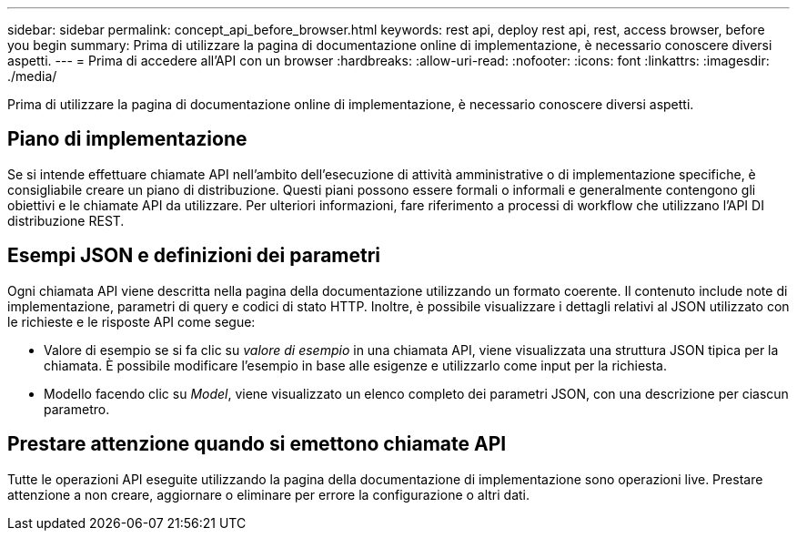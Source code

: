 ---
sidebar: sidebar 
permalink: concept_api_before_browser.html 
keywords: rest api, deploy rest api, rest, access browser, before you begin 
summary: Prima di utilizzare la pagina di documentazione online di implementazione, è necessario conoscere diversi aspetti. 
---
= Prima di accedere all'API con un browser
:hardbreaks:
:allow-uri-read: 
:nofooter: 
:icons: font
:linkattrs: 
:imagesdir: ./media/


[role="lead"]
Prima di utilizzare la pagina di documentazione online di implementazione, è necessario conoscere diversi aspetti.



== Piano di implementazione

Se si intende effettuare chiamate API nell'ambito dell'esecuzione di attività amministrative o di implementazione specifiche, è consigliabile creare un piano di distribuzione. Questi piani possono essere formali o informali e generalmente contengono gli obiettivi e le chiamate API da utilizzare. Per ulteriori informazioni, fare riferimento a processi di workflow che utilizzano l'API DI distribuzione REST.



== Esempi JSON e definizioni dei parametri

Ogni chiamata API viene descritta nella pagina della documentazione utilizzando un formato coerente. Il contenuto include note di implementazione, parametri di query e codici di stato HTTP. Inoltre, è possibile visualizzare i dettagli relativi al JSON utilizzato con le richieste e le risposte API come segue:

* Valore di esempio se si fa clic su _valore di esempio_ in una chiamata API, viene visualizzata una struttura JSON tipica per la chiamata. È possibile modificare l'esempio in base alle esigenze e utilizzarlo come input per la richiesta.
* Modello facendo clic su _Model_, viene visualizzato un elenco completo dei parametri JSON, con una descrizione per ciascun parametro.




== Prestare attenzione quando si emettono chiamate API

Tutte le operazioni API eseguite utilizzando la pagina della documentazione di implementazione sono operazioni live. Prestare attenzione a non creare, aggiornare o eliminare per errore la configurazione o altri dati.
